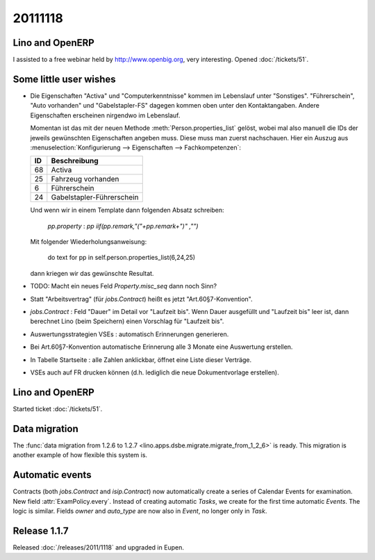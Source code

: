 20111118
========

Lino and OpenERP
----------------

I assisted to a free webinar held by http://www.openbig.org, very interesting.
Opened :doc:`/tickets/51`.



Some little user wishes
-----------------------

- Die Eigenschaften "Activa" und "Computerkenntnisse" 
  kommen im Lebenslauf unter "Sonstiges". 
  "Führerschein", "Auto vorhanden" und "Gabelstapler-FS" dagegen kommen oben 
  unter den Kontaktangaben.
  Andere Eigenschaften erscheinen nirgendwo im Lebenslauf.

  Momentan ist das mit der neuen Methode :meth:`Person.properties_list` gelöst, 
  wobei mal also manuell die IDs der jeweils gewünschten Eigenschaften angeben muss.
  Diese muss man zuerst nachschauen. Hier ein Auszug aus 
  :menuselection:`Konfigurierung --> Eigenschaften --> Fachkompetenzen`:
  
  === ==========================
  ID  Beschreibung 
  === ==========================
  68  Activa
  25  Fahrzeug vorhanden
  6   Führerschein
  24  Gabelstapler-Führerschein
  === ==========================
  
  Und wenn wir in einem Template dann folgenden Absatz schreiben:
  
    `pp.property` : `pp` `iif(pp.remark,"("+pp.remark+")" ,"")`
    
  Mit folgender Wiederholungsanweisung:
  
    do text for pp in self.person.properties_list(6,24,25)
    
  dann kriegen wir das gewünschte Resultat.

- TODO: Macht ein neues Feld `Property.misc_seq` dann noch Sinn?

- Statt "Arbeitsvertrag" (für `jobs.Contract`) heißt es jetzt "Art.60§7-Konvention".

- `jobs.Contract` : Feld "Dauer" im Detail vor "Laufzeit bis".
  Wenn Dauer ausgefüllt und "Laufzeit bis" leer ist, dann berechnet 
  Lino (beim Speichern) einen Vorschlag für "Laufzeit bis".
  
- Auswertungsstrategien VSEs : automatisch Erinnerungen generieren.

- Bei Art.60§7-Konvention automatische Erinnerung alle 3 Monate eine Auswertung erstellen.

- In Tabelle Startseite : alle Zahlen anklickbar, öffnet eine Liste dieser Verträge.

- VSEs auch auf FR drucken können (d.h. lediglich die neue Dokumentvorlage erstellen).
  
  
Lino and OpenERP
----------------

Started ticket :doc:`/tickets/51`.


Data migration
--------------

The  
:func:`data migration from 1.2.6 to 1.2.7 
<lino.apps.dsbe.migrate.migrate_from_1_2_6>`
is ready. 
This migration is another example of how flexible this system is.


Automatic events
----------------

Contracts (both `jobs.Contract` and `isip.Contract`) now automatically 
create a series of Calendar Events for examination.
New field :attr:`ExamPolicy.every`.
Instead of creating automatic *Tasks*, we create for the first time 
automatic *Events*. The logic is similar.
Fields `owner` and `auto_type` are now also in `Event`, 
no longer only in `Task`.

Release 1.1.7
-------------

Released :doc:`/releases/2011/1118` and upgraded in Eupen.